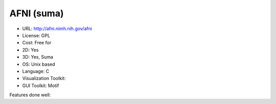 .. _afni_suma:

AFNI (suma)
-----------

- URL: http://afni.nimh.nih.gov/afni
- License: GPL
- Cost: Free for 
- 2D: Yes
- 3D: Yes, Suma
- OS: Unix based
- Language: C
- Visualization Toolkit:
- GUI Toolkit: Motif

Features done well:


